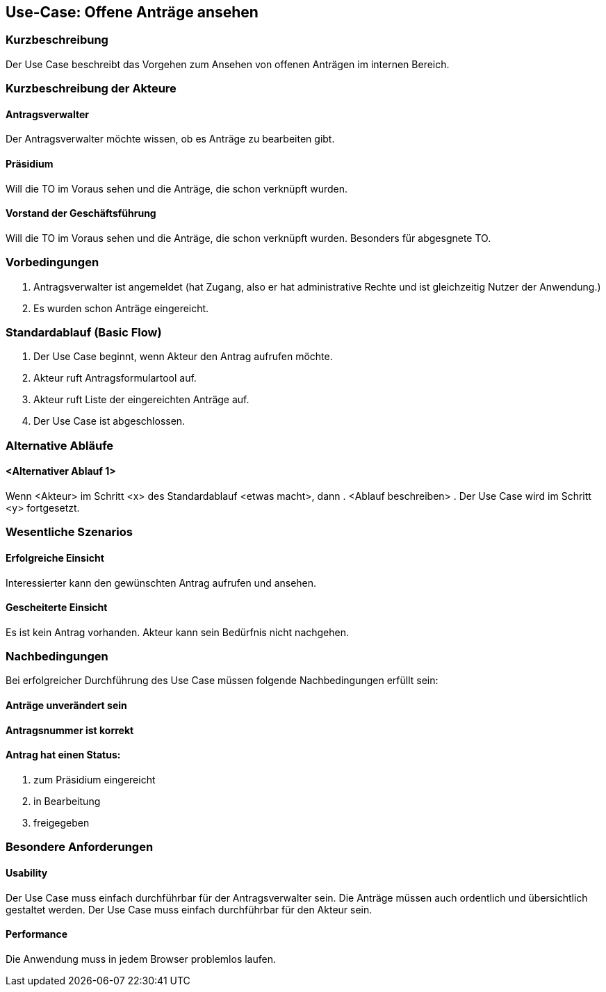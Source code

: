 //Nutzen Sie dieses Template als Grundlage für die Spezifikation *einzelner* Use-Cases. Diese lassen sich dann per Include in das Use-Case Model Dokument einbinden (siehe Beispiel dort).
== Use-Case: Offene Anträge ansehen
===	Kurzbeschreibung
//<Kurze Beschreibung des Use Case>
Der Use Case beschreibt das Vorgehen zum Ansehen von offenen Anträgen im internen Bereich.

===	Kurzbeschreibung der Akteure

==== Antragsverwalter
Der Antragsverwalter möchte wissen, ob es Anträge zu bearbeiten gibt.

==== Präsidium
Will die TO im Voraus sehen und die Anträge, die schon verknüpft wurden.

==== Vorstand der Geschäftsführung
Will die TO im Voraus sehen und die Anträge, die schon verknüpft wurden. Besonders für abgesgnete TO. 



=== Vorbedingungen
//Vorbedingungen müssen erfüllt, damit der Use Case beginnen kann, z.B. Benutzer ist angemeldet, Warenkorb ist nicht leer...

. Antragsverwalter ist angemeldet (hat Zugang, also er hat administrative Rechte und ist gleichzeitig Nutzer der Anwendung.) 
. Es wurden schon Anträge eingereicht. 

=== Standardablauf (Basic Flow)
//Der Standardablauf definiert die Schritte für den Erfolgsfall ("Happy Path")
.	Der Use Case beginnt, wenn Akteur den Antrag aufrufen möchte.
.	Akteur ruft Antragsformulartool auf.
.	Akteur ruft Liste der eingereichten Anträge auf. 
.	Der Use Case ist abgeschlossen.


=== Alternative Abläufe
//Nutzen Sie alternative Abläufe für Fehlerfälle, Ausnahmen und Erweiterungen zum Standardablauf
==== <Alternativer Ablauf 1>
Wenn <Akteur> im Schritt <x> des Standardablauf <etwas macht>, dann
. <Ablauf beschreiben>
. Der Use Case wird im Schritt <y> fortgesetzt.


=== Wesentliche Szenarios
//Szenarios sind konkrete Instanzen eines Use Case, d.h. mit einem konkreten Akteur und einem konkreten Durchlauf der o.g. Flows. Szenarios können als Vorstufe für die Entwicklung von Flows und/oder zu deren Validierung verwendet werden.
 
==== Erfolgreiche Einsicht
Interessierter kann den gewünschten Antrag aufrufen und ansehen.

==== Gescheiterte Einsicht
Es ist kein Antrag vorhanden. Akteur kann sein Bedürfnis nicht nachgehen.

===	Nachbedingungen
//Nachbedingungen beschreiben das Ergebnis des Use Case, z.B. einen bestimmten Systemzustand.
Bei erfolgreicher Durchführung des Use Case müssen folgende Nachbedingungen erfüllt sein:

==== Anträge unverändert sein
==== Antragsnummer ist korrekt
==== Antrag hat einen Status:

. zum Präsidium eingereicht

. in Bearbeitung

. freigegeben


=== Besondere Anforderungen
//Besondere Anforderungen können sich auf nicht-funktionale Anforderungen wie z.B. einzuhaltende Standards, Qualitätsanforderungen oder Anforderungen an die Benutzeroberfläche beziehen.


==== Usability
Der Use Case muss einfach durchführbar für der Antragsverwalter sein. Die Anträge müssen auch ordentlich und übersichtlich gestaltet werden.
Der Use Case muss einfach durchführbar für den Akteur sein. 

==== Performance
Die Anwendung muss in jedem Browser problemlos laufen. 

